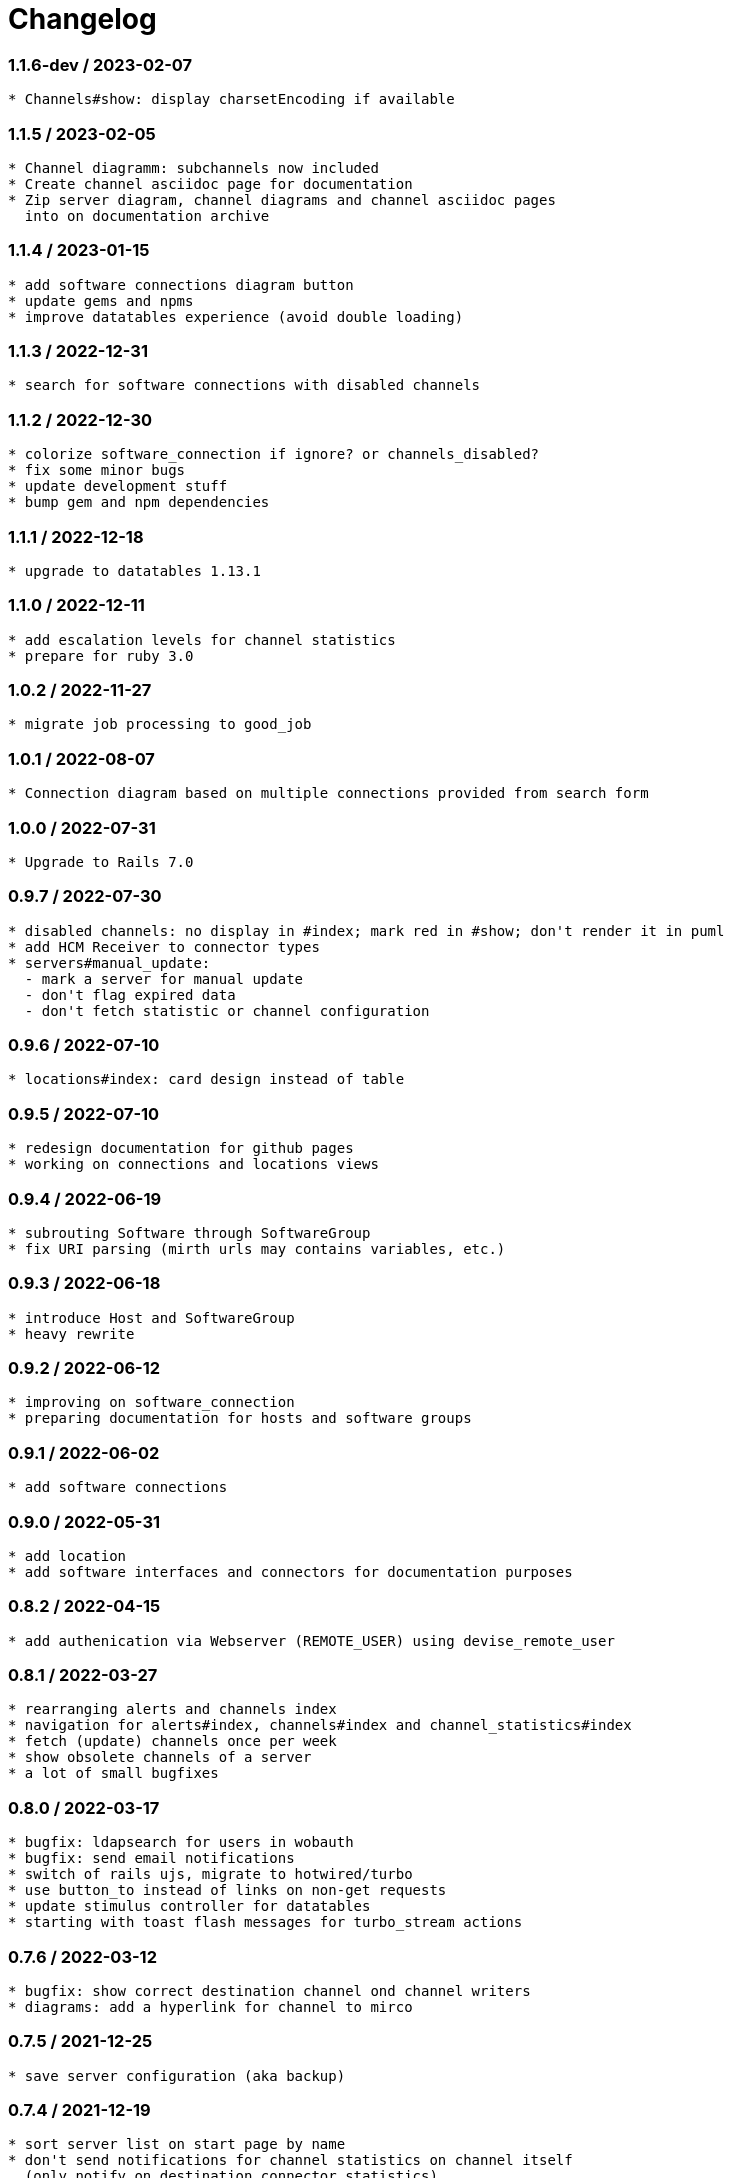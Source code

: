 = Changelog


=== 1.1.6-dev / 2023-02-07

----
* Channels#show: display charsetEncoding if available
----

=== 1.1.5 / 2023-02-05

----
* Channel diagramm: subchannels now included
* Create channel asciidoc page for documentation
* Zip server diagram, channel diagrams and channel asciidoc pages
  into on documentation archive
----

=== 1.1.4 / 2023-01-15

----
* add software connections diagram button
* update gems and npms
* improve datatables experience (avoid double loading)
----

=== 1.1.3 / 2022-12-31

----
* search for software connections with disabled channels
----

=== 1.1.2 / 2022-12-30

----
* colorize software_connection if ignore? or channels_disabled?
* fix some minor bugs
* update development stuff
* bump gem and npm dependencies
----

=== 1.1.1 / 2022-12-18

----
* upgrade to datatables 1.13.1
----

=== 1.1.0 / 2022-12-11

----
* add escalation levels for channel statistics
* prepare for ruby 3.0
----

=== 1.0.2 / 2022-11-27

----
* migrate job processing to good_job
----

=== 1.0.1 / 2022-08-07

----
* Connection diagram based on multiple connections provided from search form
----

=== 1.0.0 / 2022-07-31

----
* Upgrade to Rails 7.0
----

=== 0.9.7 / 2022-07-30

----
* disabled channels: no display in #index; mark red in #show; don't render it in puml
* add HCM Receiver to connector types
* servers#manual_update: 
  - mark a server for manual update
  - don't flag expired data
  - don't fetch statistic or channel configuration
----

=== 0.9.6 / 2022-07-10

----
* locations#index: card design instead of table
----

=== 0.9.5 / 2022-07-10

----
* redesign documentation for github pages
* working on connections and locations views
----

=== 0.9.4 / 2022-06-19

----
* subrouting Software through SoftwareGroup
* fix URI parsing (mirth urls may contains variables, etc.)
----

=== 0.9.3 / 2022-06-18

----
* introduce Host and SoftwareGroup
* heavy rewrite
----

=== 0.9.2 / 2022-06-12

----
* improving on software_connection
* preparing documentation for hosts and software groups
----

=== 0.9.1 / 2022-06-02

----
* add software connections
----

=== 0.9.0 / 2022-05-31

----
* add location
* add software interfaces and connectors for documentation purposes
----

=== 0.8.2 / 2022-04-15

----
* add authenication via Webserver (REMOTE_USER) using devise_remote_user
----

=== 0.8.1 / 2022-03-27

----
* rearranging alerts and channels index
* navigation for alerts#index, channels#index and channel_statistics#index
* fetch (update) channels once per week
* show obsolete channels of a server
* a lot of small bugfixes
----

=== 0.8.0 / 2022-03-17

----
* bugfix: ldapsearch for users in wobauth
* bugfix: send email notifications
* switch of rails ujs, migrate to hotwired/turbo
* use button_to instead of links on non-get requests
* update stimulus controller for datatables
* starting with toast flash messages for turbo_stream actions
----

=== 0.7.6 / 2022-03-12

----
* bugfix: show correct destination channel ond channel writers
* diagrams: add a hyperlink for channel to mirco
----

=== 0.7.5 / 2021-12-25

----
* save server configuration (aka backup)
----

=== 0.7.4 / 2021-12-19

----
* sort server list on start page by name
* don't send notifications for channel statistics on channel itself 
  (only notify on destination connector statistics)
----

=== 0.7.3 / 2021-12-18

----
* add condition to channel_statistic for alerting
* create channel_statistic_processor model for better logic handling on new statistics
* notify via e-mail on condition change
----

=== 0.7.2 / 2021-12-11

----
* add notes and alerts to channel_statistic
* create/update/destroy notes via modal, using turbo_stream
----

=== 0.7.1 / 2021-12-04

----
* remove webpacker, switch to jsbundling-rails (esbuild) and cssbundling-rails (sass)
* cleanup code with rubocop
----

=== 0.7.0 / 2021-11-21

----
* introduce connector specific statistics, get statistics from 
  /api/channels/statuses instead of /api/channels/statistics
----

=== 0.6.3 / 2021-11-14

----
* update to turbo-rails 0.8.3, v7.1.1 is not longer available (released in error)
* add notes and alerts to channels and servers. Not fully functional yet
* fix some smaller bugs
* route channel directly in most cases
----

=== 0.5.5 / 2021-10-10

----
* create svg diagrams from server and single channel (with caching)
* show alerts: if queued is in warning and or critical an no messages sent 
  within last 30min
* bugfixes, cleanups
----

=== 0.5.4 / 2021-10-03

----
* generate puml text for PlantUML charts
----

=== 0.5.3 / 2021-10-03

----
* include filters and transformers in channels#show
----

=== 0.5.1 / 2021-09-18

----
Bugfix release:
* fix login form if login failed
* fix display channel with dummy channel writer (without a channel)
* other minor fixes
----

=== 0.5.0 / 2021-09-17

----
* add server status to home page
* link channels to channels#show
* rewrite channels#show; display connectors with some info
* fix a lot of bugs
----

=== 0.2.0 / 2021-09-09

----
* Working version
* migrate to delayed_job/delayed_cron_job for scheduling instead of sidekiq
* minimal graphs for ChannelStatistics
* TimescaleDB function time_bucket_gapfill needs community license (called `timescale`)
----
